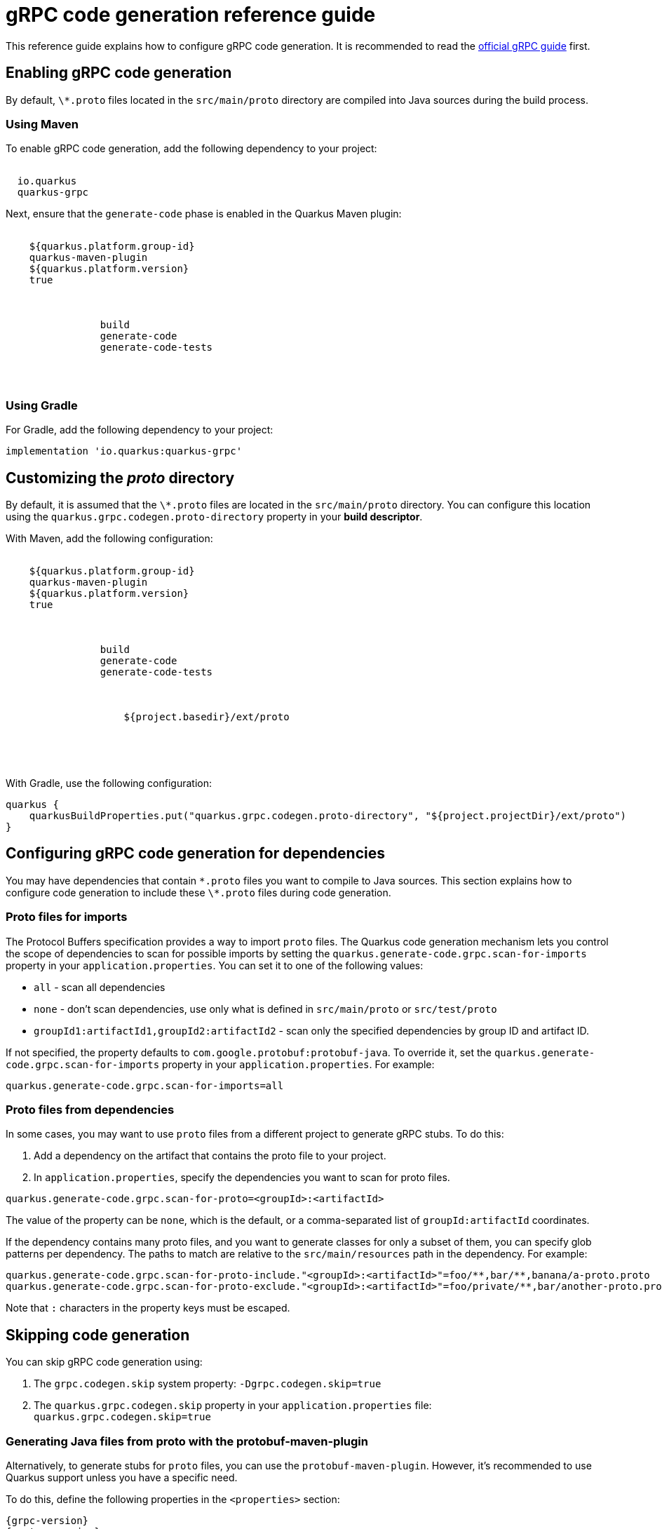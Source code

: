 = gRPC code generation reference guide
:categories: Serialization
:diataxis-type: Reference
:summary: Learn how to configure gRPC code generation.
:topics: grpc
:extensions: io.quarkus:quarkus-grpc

This reference guide explains how to configure gRPC code generation. It is recommended to read the xref:grpc.adoc[official gRPC guide] first.

== Enabling gRPC code generation

By default, `\*.proto` files located in the `src/main/proto` directory are compiled into Java sources during the build process.

=== Using Maven

To enable gRPC code generation, add the following dependency to your project:

[source,xml,subs="attributes"]
----
<dependency>
  <groupId>io.quarkus</groupId>
  <artifactId>quarkus-grpc</artifactId>
</dependency>
----

Next, ensure that the `generate-code` phase is enabled in the Quarkus Maven plugin:

[source,xml,subs="attributes"]
----
<plugin>
    <groupId>${quarkus.platform.group-id}</groupId>
    <artifactId>quarkus-maven-plugin</artifactId>
    <version>${quarkus.platform.version}</version>
    <extensions>true</extensions>
    <executions>
        <execution>
            <goals>
                <goal>build</goal>
                <goal>generate-code</goal>
                <goal>generate-code-tests</goal>
            </goals>
        </execution>
    </executions>
</plugin>
----

=== Using Gradle

For Gradle, add the following dependency to your project:

[source,gradle,subs="attributes"]
----
implementation 'io.quarkus:quarkus-grpc'
----

== Customizing the _proto_ directory

By default, it is assumed that the `\*.proto` files are located in the `src/main/proto` directory.
You can configure this location using the `quarkus.grpc.codegen.proto-directory` property in your **build descriptor**.

With Maven, add the following configuration:

[source,xml,subs="attributes"]
----
<plugin>
    <groupId>${quarkus.platform.group-id}</groupId>
    <artifactId>quarkus-maven-plugin</artifactId>
    <version>${quarkus.platform.version}</version>
    <extensions>true</extensions>
    <executions>
        <execution>
            <goals>
                <goal>build</goal>
                <goal>generate-code</goal>
                <goal>generate-code-tests</goal>
            </goals>
            <configuration>
                <properties>
                    <quarkus.grpc.codegen.proto-directory>${project.basedir}/ext/proto</quarkus.grpc.codegen.proto-directory>
                </properties>
            </configuration>
        </execution>
    </executions>
</plugin>
----

With Gradle, use the following configuration:

[source,gradle,subs="attributes"]
----
quarkus {
    quarkusBuildProperties.put("quarkus.grpc.codegen.proto-directory", "${project.projectDir}/ext/proto")
}
----

== Configuring gRPC code generation for dependencies

You may have dependencies that contain `\*.proto` files you want to compile to Java sources.
This section explains how to configure code generation to include these `\*.proto` files during code generation.

=== Proto files for imports

The Protocol Buffers specification provides a way to import `proto` files.
The Quarkus code generation mechanism lets you control the scope of dependencies to scan for possible imports by setting the `quarkus.generate-code.grpc.scan-for-imports` property in your `application.properties`.
You can set it to one of the following values:

- `all` - scan all dependencies
- `none` - don't scan dependencies, use only what is defined in `src/main/proto` or `src/test/proto`
- `groupId1:artifactId1,groupId2:artifactId2` - scan only the specified dependencies by group ID and artifact ID.

If not specified, the property defaults to `com.google.protobuf:protobuf-java`.
To override it, set the `quarkus.generate-code.grpc.scan-for-imports` property in your `application.properties`.
For example:

[source,properties]
----
quarkus.generate-code.grpc.scan-for-imports=all
----

[[scan-for-proto]]
=== Proto files from dependencies

In some cases, you may want to use `proto` files from a different project to generate gRPC stubs.
To do this:

1. Add a dependency on the artifact that contains the proto file to your project.
2. In `application.properties`, specify the dependencies you want to scan for proto files.

[source,properties]
----
quarkus.generate-code.grpc.scan-for-proto=<groupId>:<artifactId>
----

The value of the property can be `none`, which is the default, or a comma-separated list of `groupId:artifactId` coordinates.

If the dependency contains many proto files, and you want to generate classes for only a subset of them, you can specify glob patterns per dependency.
The paths to match are relative to the `src/main/resources` path in the dependency. For example:

[source,properties]
----
quarkus.generate-code.grpc.scan-for-proto-include."<groupId>:<artifactId>"=foo/**,bar/**,banana/a-proto.proto
quarkus.generate-code.grpc.scan-for-proto-exclude."<groupId>:<artifactId>"=foo/private/**,bar/another-proto.proto
----

Note that `:` characters in the property keys must be escaped.

== Skipping code generation

You can skip gRPC code generation using:

1. The `grpc.codegen.skip` system property: `-Dgrpc.codegen.skip=true`
2. The `quarkus.grpc.codegen.skip` property in your `application.properties` file: `quarkus.grpc.codegen.skip=true`

[[protobuf-maven-plugin]]
=== Generating Java files from proto with the protobuf-maven-plugin

Alternatively, to generate stubs for `proto` files, you can use the `protobuf-maven-plugin`.
However, it's recommended to use Quarkus support unless you have a specific need.

To do this, define the following properties in the `<properties>` section:

[source,xml,subs="attributes"]
----
<grpc.version>{grpc-version}</grpc.version>
<protoc.version>{protoc-version}</protoc.version>
----

These properties configure the gRPC version and the `protoc` version.

Then, add the `os-maven-plugin` extension and the `protobuf-maven-plugin` configuration to the `build` section:

[source,xml]
----
<build>
    <extensions>
        <extension>
            <groupId>kr.motd.maven</groupId>
            <artifactId>os-maven-plugin</artifactId>
            <version>${os-maven-plugin-version}</version>
        </extension>
    </extensions>

    <plugins>
        <plugin>
            <groupId>org.xolstice.maven.plugins</groupId>
            <artifactId>protobuf-maven-plugin</artifactId>   <!--1-->
            <version>${protobuf-maven-plugin-version}</version>
            <configuration>
                <protocArtifact>com.google.protobuf:protoc:${protoc.version}:exe:${os.detected.classifier}</protocArtifact>  <!--2-->
                <pluginId>grpc-java</pluginId>
                <pluginArtifact>io.grpc:protoc-gen-grpc-java:${grpc.version}:exe:${os.detected.classifier}</pluginArtifact>
                <protocPlugins>
                    <protocPlugin>
                        <id>quarkus-grpc-protoc-plugin</id>
                        <groupId>io.quarkus</groupId>
                        <artifactId>quarkus-grpc-protoc-plugin</artifactId>
                        <version>{quarkus-version}</version>
                        <mainClass>io.quarkus.grpc.protoc.plugin.MutinyGrpcGenerator</mainClass>
                    </protocPlugin>
                </protocPlugins>
            </configuration>
            <executions>
                <execution>
                    <id>compile</id>
                    <goals>
                        <goal>compile</goal>
                        <goal>compile-custom</goal>
                    </goals>
                </execution>
                <execution>
                    <id>test-compile</id>
                    <goals>
                        <goal>test-compile</goal>
                        <goal>test-compile-custom</goal>
                    </goals>
                </execution>
            </executions>
        </plugin>

        <!-- ... -->
    </plugins>
</build>
----

<1> The `protobuf-maven-plugin` generates stub classes from your gRPC service definition (`proto` files).
<2> Class generation uses the tool `protoc`, which is OS-specific. This is why we use the `os-maven-plugin` to target the executable compatible with the operating system.

Note: This configuration instructs the `protobuf-maven-plugin` to generate default gRPC classes and classes using Mutiny to fit with the Quarkus development experience.

IMPORTANT: When using `protobuf-maven-plugin`, instead of the `quarkus-maven-plugin`, you need to re-generate classes (using `mvn compile`) every time you update the `proto` files.

== Using generated gRPC classes from dependencies

When gRPC classes, which are classes generated from `proto` files, are in a dependency of the application, the dependency needs a Jandex index.
You can create a Jandex index using the `jandex-maven-plugin`.
More information on this topic can be found in the xref:cdi-reference.adoc#bean_discovery[Bean Discovery] section of the CDI guide.

[source,xml,subs="attributes+"]
----
<build>
    <plugins>
        <plugin>
            <groupId>io.smallrye</groupId>
            <artifactId>jandex-maven-plugin</artifactId>
            <version>{jandex-version}</version>
            <executions>
                <execution>
                <id>make-index</id>
                <goals>
                    <goal>jandex</goal>
                </goals>
                </execution>
            </executions>
        </plugin>
    </plugins>
</build>
----

If you are using Gradle, you can use the following configuration:

[source, gradle, subs="attributes+"]
----
plugins {
    id 'org.kordamp.gradle.jandex' version '1.1.0'
}
----

IMPORTANT: It is recommended to package the `proto` files in a dependency instead of the generated classes, so Quarkus can generate optimized classes.
Refer to the <<scan-for-proto, dedicated section>> for more information.